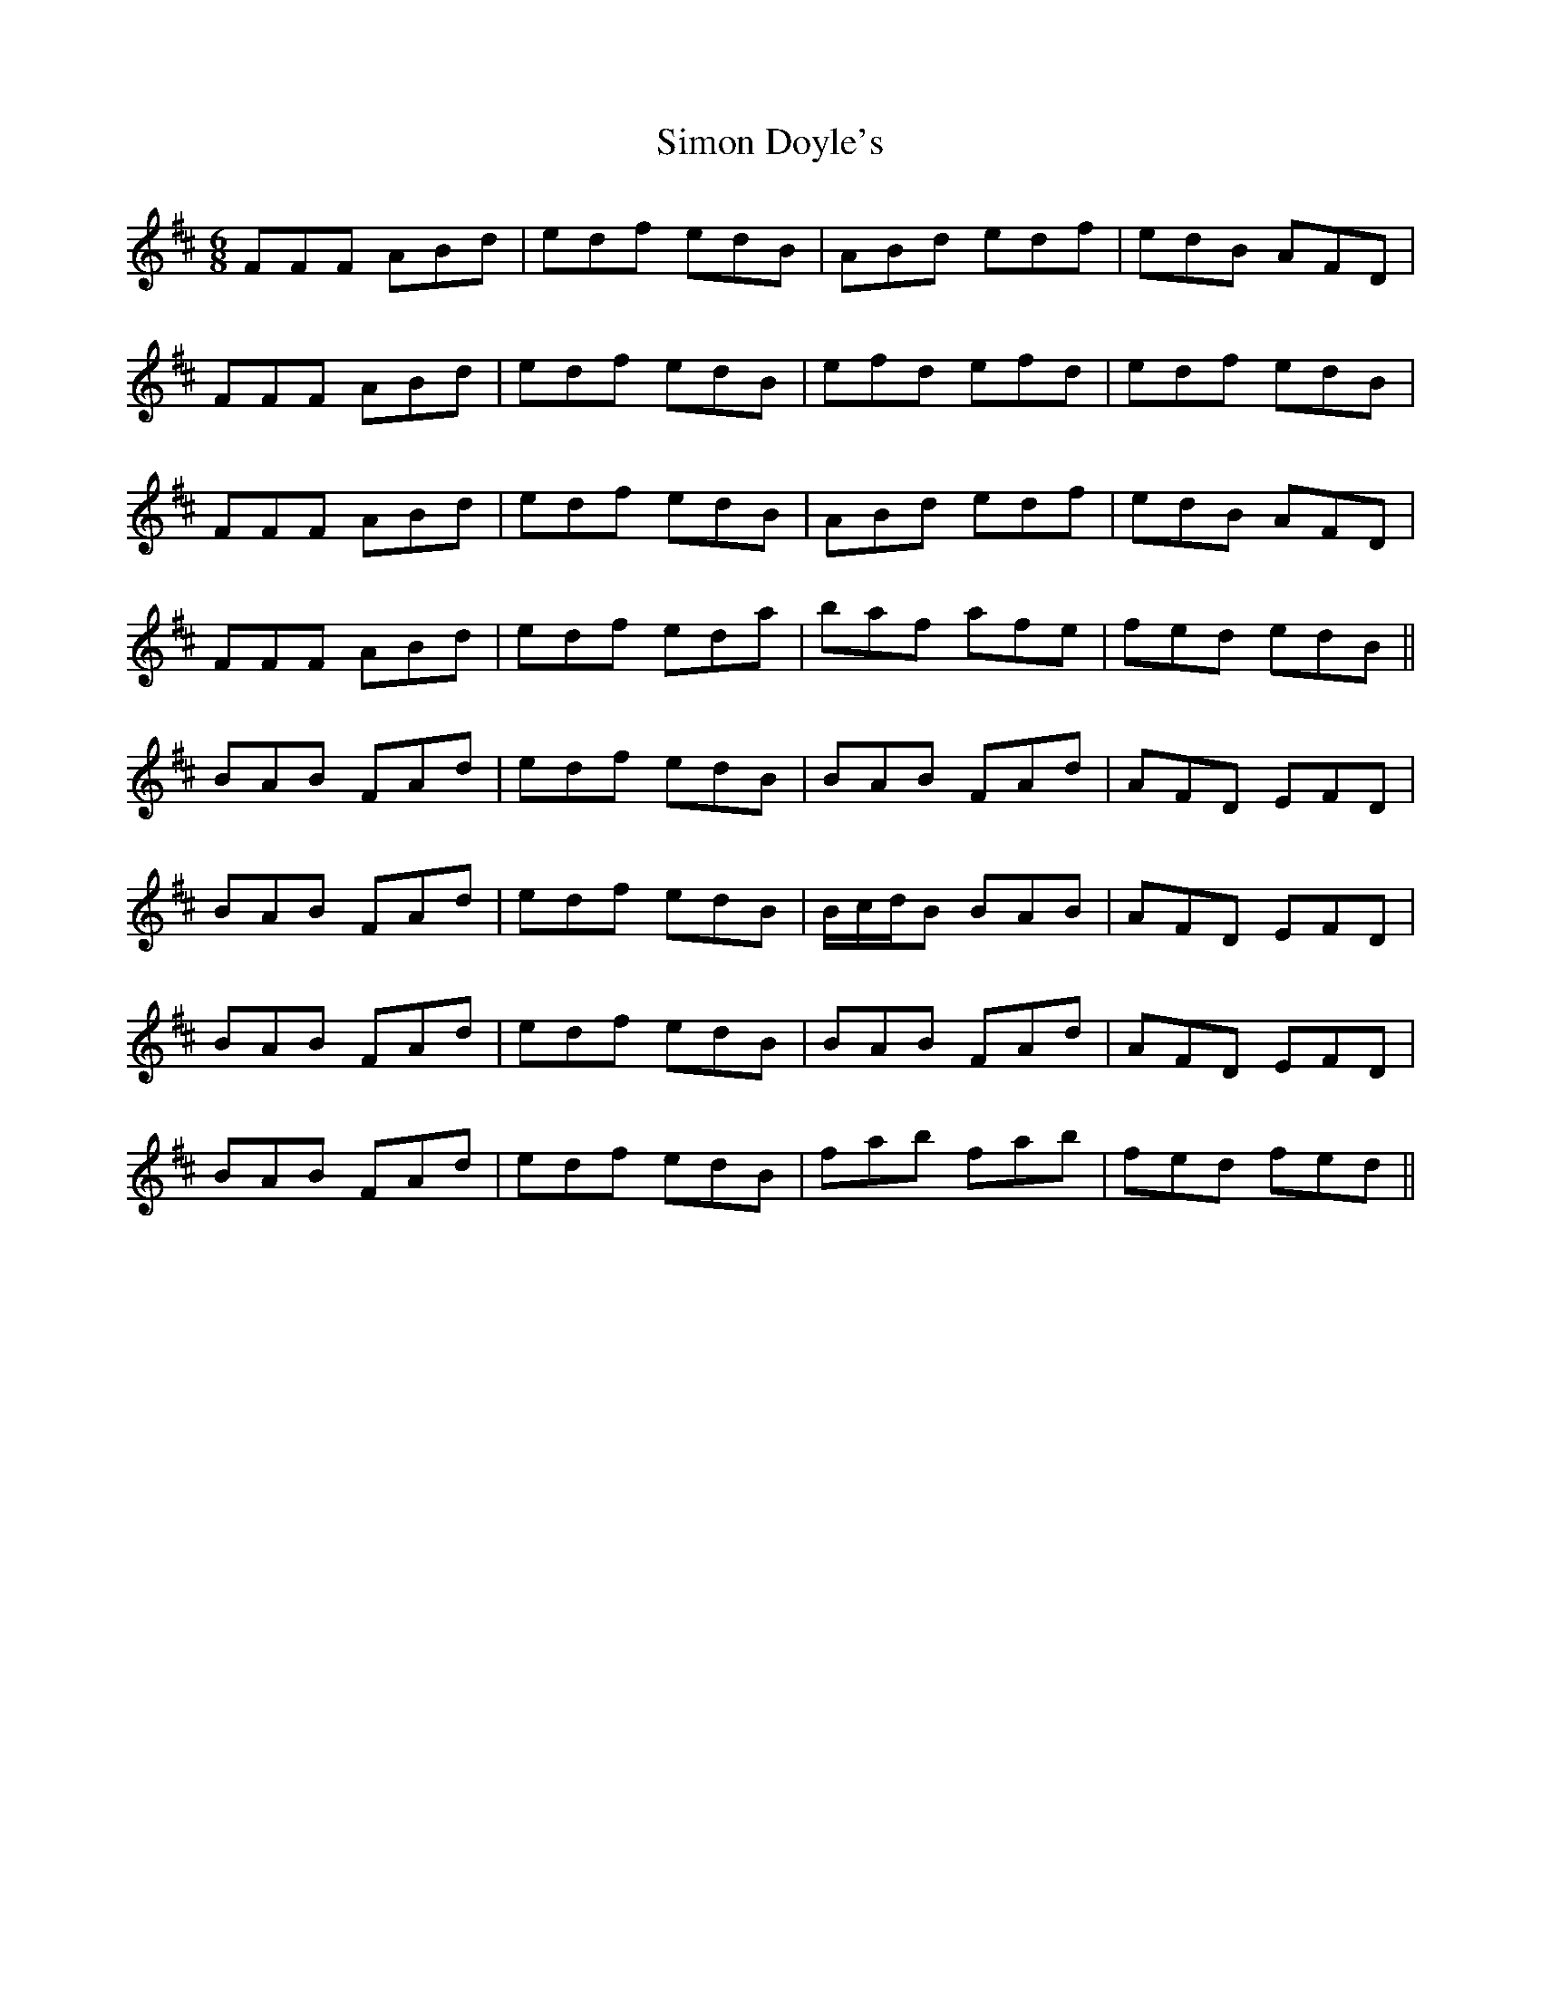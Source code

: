 X: 37112
T: Simon Doyle's
R: jig
M: 6/8
K: Dmajor
FFF ABd|edf edB|ABd edf|edB AFD|
FFF ABd|edf edB|efd efd|edf edB|
FFF ABd|edf edB|ABd edf|edB AFD|
FFF ABd|edf eda|baf afe|fed edB||
BAB FAd|edf edB|BAB FAd|AFD EFD|
BAB FAd|edf edB|B/c/d/B BAB|AFD EFD|
BAB FAd|edf edB|BAB FAd|AFD EFD|
BAB FAd|edf edB|fab fab|fed fed||

